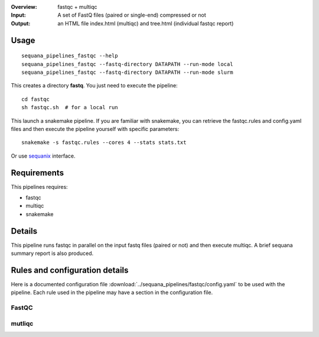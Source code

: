 :Overview: fastqc + multiqc 
:Input: A set of FastQ files (paired or single-end) compressed or not
:Output: an HTML file index.html (multiqc) and tree.html (individual fastqc report)

Usage
~~~~~

::

    sequana_pipelines_fastqc --help
    sequana_pipelines_fastqc --fastq-directory DATAPATH --run-mode local
    sequana_pipelines_fastqc --fastq-directory DATAPATH --run-mode slurm

This creates a directory **fastq**. You just need to execute the pipeline::

    cd fastqc
    sh fastqc.sh  # for a local run

This launch a snakemake pipeline. If you are familiar with snakemake, you can retrieve the fastqc.rules and config.yaml files and then execute the pipeline yourself with specific parameters::

    snakemake -s fastqc.rules --cores 4 --stats stats.txt

Or use `sequanix <https://sequana.readthedocs.io/en/master/sequanix.html>`_ interface.

Requirements
~~~~~~~~~~~~

This pipelines requires:

- fastqc
- multiqc
- snakemake


.. image:: https://raw.githubusercontent.com/sequana/sequana_fastqc/master/sequana_pipelines/fastqc/dag.png


Details
~~~~~~~~~

This pipeline runs fastqc in parallel on the input fastq files (paired or not)
and then execute multiqc. A brief sequana summary report is also produced.


Rules and configuration details
~~~~~~~~~~~~~~~~~~~~~~~~~~~~~~~

Here is a documented configuration file :download:`../sequana_pipelines/fastqc/config.yaml` to be used with the pipeline. Each rule used in the pipeline may have a section in the
configuration file. 


FastQC
^^^^^^
.. snakemakerule:: fastqc_dynamic

mutliqc
^^^^^^^
.. snakemakerule:: multiqc2


